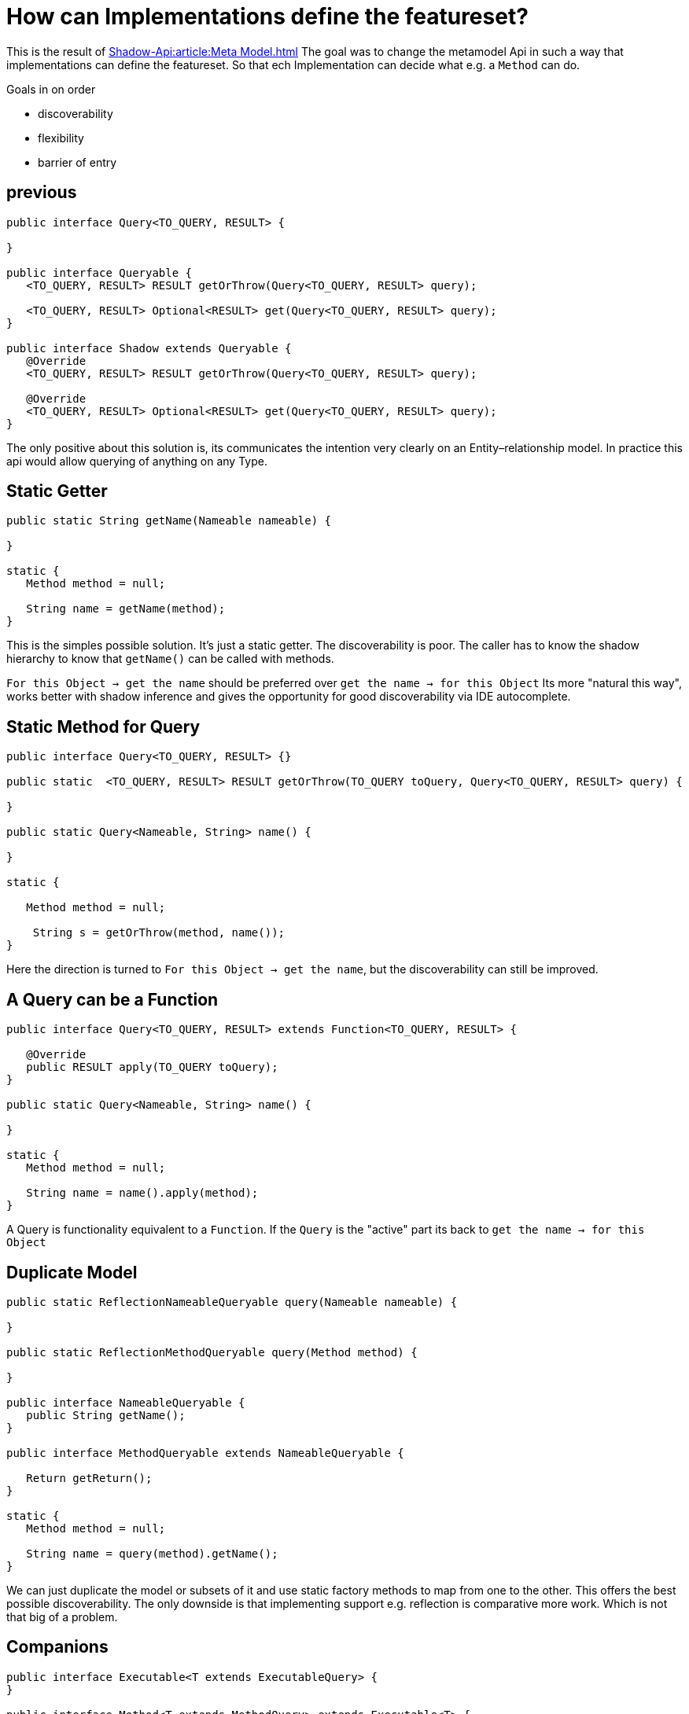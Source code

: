 = How can Implementations define the featureset?

This is the result of
xref:Shadow-Api:article:Meta Model.adoc[]
The goal was to change the metamodel Api in such a way that implementations can define the featureset.
So that ech Implementation can decide what e.g. a `Method` can do.

Goals in on order

- discoverability
- flexibility
- barrier of entry

== previous

[%linenums,java]
----
public interface Query<TO_QUERY, RESULT> {

}

public interface Queryable {
   <TO_QUERY, RESULT> RESULT getOrThrow(Query<TO_QUERY, RESULT> query);

   <TO_QUERY, RESULT> Optional<RESULT> get(Query<TO_QUERY, RESULT> query);
}

public interface Shadow extends Queryable {
   @Override
   <TO_QUERY, RESULT> RESULT getOrThrow(Query<TO_QUERY, RESULT> query);

   @Override
   <TO_QUERY, RESULT> Optional<RESULT> get(Query<TO_QUERY, RESULT> query);
}
----
The only positive about this solution is, its communicates the intention very clearly on an Entity–relationship model.
In practice this api would allow querying of anything on any Type.


== Static Getter

[%linenums,java]
----
public static String getName(Nameable nameable) {

}

static {
   Method method = null;

   String name = getName(method);
}
----
This is the simples possible solution.
It's just a static getter.
The discoverability is poor.
The caller has to know the shadow hierarchy to know that `getName()` can be called with methods.

`For this Object -> get the name` should be preferred over `get the name -> for this Object`
Its more "natural this way", works better with shadow inference and gives the opportunity for good discoverability via IDE autocomplete.

== Static Method for Query

[%linenums,java]
----
public interface Query<TO_QUERY, RESULT> {}

public static  <TO_QUERY, RESULT> RESULT getOrThrow(TO_QUERY toQuery, Query<TO_QUERY, RESULT> query) {

}

public static Query<Nameable, String> name() {

}

static {

   Method method = null;

    String s = getOrThrow(method, name());
}
----
Here the direction is turned to `For this Object -> get the name`, but the discoverability can still be improved.

== A Query can be a Function

[%linenums,java]
----
public interface Query<TO_QUERY, RESULT> extends Function<TO_QUERY, RESULT> {

   @Override
   public RESULT apply(TO_QUERY toQuery);
}

public static Query<Nameable, String> name() {

}

static {
   Method method = null;

   String name = name().apply(method);
}
----
A Query is functionality equivalent to a `Function`.
If the `Query` is the "active" part its back to `get the name -> for this Object`

== Duplicate Model

[%linenums,java]
----
public static ReflectionNameableQueryable query(Nameable nameable) {

}

public static ReflectionMethodQueryable query(Method method) {

}

public interface NameableQueryable {
   public String getName();
}

public interface MethodQueryable extends NameableQueryable {

   Return getReturn();
}

static {
   Method method = null;

   String name = query(method).getName();
}
----
We can just duplicate the model or subsets of it and use static factory methods to map from one to the other.
This offers the best possible discoverability.
The only downside is that implementing support e.g. reflection is comparative more work.
Which is not that big of a problem.

== Companions
[%linenums,java]
----
public interface Executable<T extends ExecutableQuery> {
}

public interface Method<T extends MethodQuery> extends Executable<T> {
}

public interface ExecutableQuery {
}

public interface MethodQuery extends ExecutableQuery {

   public void getName();
}


public interface ReflectionExecutableQuery extends ExecutableQuery {
}

public interface ReflectionMethodQuery extends ReflectionExecutableQuery,
                                               MethodQuery {
}
----
When moving the methods to a companion object the model works perfectly.
Problems occur when working with a nonspecific model.
[%linenums,java]
----
public interface Converter {

   static <T> ExecutableConverter convert(Executable<T extends ExecutableQuery> executable) {
      //implementation
   }
}
----
For a `Executable<ReflectionExecutableQuery>` no `Method<ReflectionMethodQuery>` can be returned.

== Generic
[%linenums,java]
----
public interface Query<TO_QUERY, RESULT> {
   public static <TO_QUERY extends T, T> Queryable<T> query(TO_QUERY toQuery) {
   }
}

public interface Queryable<TO_QUERY> {

   <RESULT> RESULT getOrThrow(Query<TO_QUERY, RESULT> query);

   <RESULT> Optional<RESULT> get(Query<TO_QUERY, RESULT> query);
}

public static Query<Nameable, String> name() {}

static {

   Method method = null;

   //compiles
   Queryable<Nameable> query = Query.query(method);
   query.get(name());

   //compiles
   Optional<String> s = Query.<Method, Nameable>query(method).get(name());

   //doesn't compile
   Optional<String> s1 = Query.query(method).get(name());
}
----
Here `Query` has a static factory with generics that give flexibility for supertypes.
So could a `Query` for `Nameable` be applied to a `Method`, because `Method` extends `Nameable`.
The Query call has two parts.
First the Object to query gets wrapped in a `Queryable` which can be queried when the types match.
This works but, but type inference is not strong enough.
Making it annoying and unintuitive to use.

== Conclusion
- All are flexible
- Duplicate Model and Generic provide the best discoverability
- Duplicate Model has the lowest barrier of entry